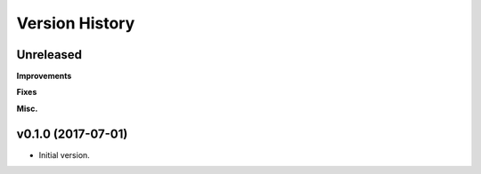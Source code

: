 Version History
===============

Unreleased
----------

**Improvements**

**Fixes**

**Misc.**

v0.1.0 (2017-07-01)
-------------------

- Initial version.
